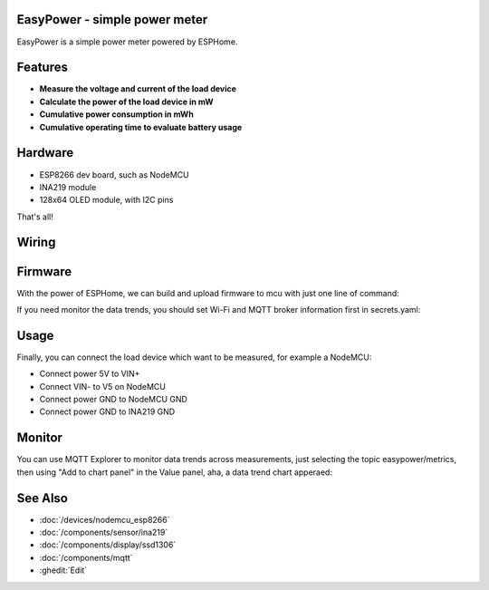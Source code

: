 .. seo::
    :description: EasyPower DIY power meter utility with ESPHome
    :image: easypower.jpg
    :keywords: power meter ina219 esp8266 esphome current voltage

EasyPower - simple power meter
------------------------------

EasyPower is a simple power meter powered by ESPHome.

.. figure:: images/easypower.jpg
    :align: center
    :width: 50.0%

Features
--------

- **Measure the voltage and current of the load device**
- **Calculate the power of the load device in mW**
- **Cumulative power consumption in mWh**
- **Cumulative operating time to evaluate battery usage**

Hardware
--------

- ESP8266 dev board, such as NodeMCU
- INA219 module
- 128x64 OLED module, with I2C pins

That's all!

Wiring
------

.. figure:: images/easypower_wiring.jpg
    :align: center
    :width: 50%

Firmware
--------

With the power of ESPHome, we can build and upload firmware to mcu with just one line of command:

.. code-block:: bash
    esphome upload easypower.yaml

If you need monitor the data trends, you should set Wi-Fi and MQTT broker information first in secrets.yaml:

.. code-block:: yaml
    wifi_ssid: ""
    wifi_password: ""
    mqtt_broker: ""

Usage
-----

Finally, you can connect the load device which want to be measured, for example a NodeMCU:

- Connect power 5V to VIN+
- Connect VIN- to V5 on NodeMCU
- Connect power GND to NodeMCU GND
- Connect power GND to INA219 GND

.. figure:: images/easypower_demo.jpg
    :align: center
    :width: 50%

Monitor
-------

You can use MQTT Explorer to monitor data trends across measurements, just selecting the topic easypower/metrics, then using "Add to chart panel" in the Value panel, aha, a data trend chart apperaed:

.. figure:: images/easypower_monitor.jpg
    :align: center
    :width: 50%

See Also
--------

- :doc:`/devices/nodemcu_esp8266`
- :doc:`/components/sensor/ina219`
- :doc:`/components/display/ssd1306`
- :doc:`/components/mqtt`
- :ghedit:`Edit`